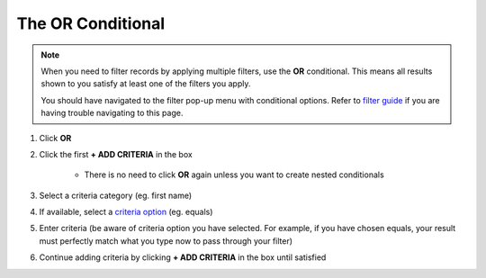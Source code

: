 The **OR** Conditional
======================

.. note::
   When you need to filter records by applying multiple filters, use the **OR** conditional. This means all results shown to you satisfy at least one of the filters you apply.

   You should have navigated to the filter pop-up menu with conditional options. Refer to `filter guide </users/finance/guides/how_to_filter_records.html>`_ if you are having trouble navigating to this page.

#. Click **OR**
#. Click the first **+ ADD CRITERIA** in the box

    * There is no need to click **OR** again unless you want to create nested conditionals
#. Select a criteria category (eg. first name)
#. If available, select a `criteria option </users/finance/guides/export_records.html>`_ (eg. equals)
#. Enter criteria (be aware of criteria option you have selected. For example, if you have chosen equals, your result must perfectly match what you type now to pass through your filter)
#. Continue adding criteria by clicking **+ ADD CRITERIA** in the box until satisfied
